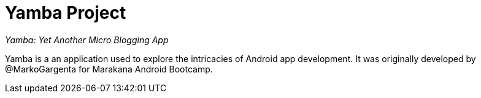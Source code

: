 = Yamba Project

_Yamba: Yet Another Micro Blogging App_

Yamba is a an application used to explore the intricacies of Android app development. It was originally developed by @MarkoGargenta for Marakana Android Bootcamp.

